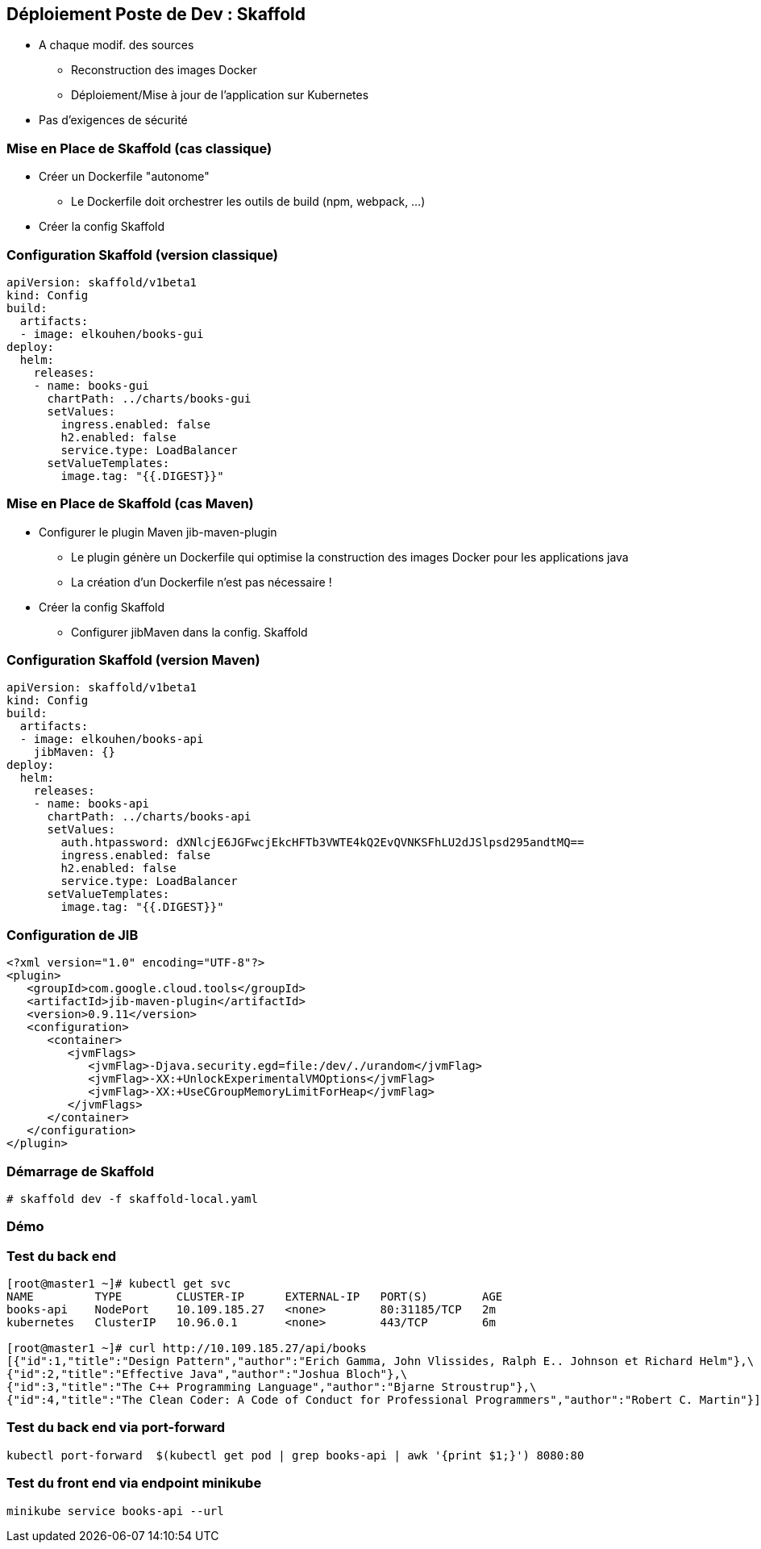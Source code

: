 == Déploiement Poste de Dev : Skaffold

[%step]
* A chaque modif. des sources
** Reconstruction  des images Docker 
** Déploiement/Mise à jour de l'application sur Kubernetes 
* [.blue]#Pas d'exigences de sécurité#

=== Mise en Place de Skaffold (cas classique)

[%step]
* Créer un Dockerfile "autonome"
** Le Dockerfile doit orchestrer les outils de build (npm, webpack, ...)
* Créer la config Skaffold

=== Configuration Skaffold (version classique)

[source, yaml]
----
apiVersion: skaffold/v1beta1
kind: Config
build:
  artifacts:
  - image: elkouhen/books-gui
deploy:
  helm:
    releases:
    - name: books-gui
      chartPath: ../charts/books-gui
      setValues:
        ingress.enabled: false
        h2.enabled: false
        service.type: LoadBalancer
      setValueTemplates:
        image.tag: "{{.DIGEST}}"
----

=== Mise en Place de Skaffold (cas Maven)

[%step]
* Configurer le plugin Maven jib-maven-plugin
** Le plugin génère un Dockerfile qui optimise la construction des images Docker pour les applications java
** La création d'un Dockerfile n'est pas nécessaire !
* Créer la config Skaffold
** Configurer jibMaven dans la config. Skaffold

=== Configuration Skaffold (version Maven)

[source, yaml]
----
apiVersion: skaffold/v1beta1
kind: Config
build:
  artifacts:
  - image: elkouhen/books-api
    jibMaven: {}
deploy:
  helm:
    releases:
    - name: books-api
      chartPath: ../charts/books-api
      setValues:
        auth.htpassword: dXNlcjE6JGFwcjEkcHFTb3VWTE4kQ2EvQVNKSFhLU2dJSlpsd295andtMQ==
        ingress.enabled: false
        h2.enabled: false
        service.type: LoadBalancer
      setValueTemplates:
        image.tag: "{{.DIGEST}}"
----

=== Configuration de JIB

[source, xml]
----
<?xml version="1.0" encoding="UTF-8"?>
<plugin>
   <groupId>com.google.cloud.tools</groupId>
   <artifactId>jib-maven-plugin</artifactId>
   <version>0.9.11</version>
   <configuration>
      <container>
         <jvmFlags>
            <jvmFlag>-Djava.security.egd=file:/dev/./urandom</jvmFlag>
            <jvmFlag>-XX:+UnlockExperimentalVMOptions</jvmFlag>
            <jvmFlag>-XX:+UseCGroupMemoryLimitForHeap</jvmFlag>
         </jvmFlags>
      </container>
   </configuration>
</plugin>
----

=== Démarrage de Skaffold

[source, bash]
----
# skaffold dev -f skaffold-local.yaml
----

=== Démo

=== Test du back end

[source, bash]
----
[root@master1 ~]# kubectl get svc
NAME         TYPE        CLUSTER-IP      EXTERNAL-IP   PORT(S)        AGE
books-api    NodePort    10.109.185.27   <none>        80:31185/TCP   2m
kubernetes   ClusterIP   10.96.0.1       <none>        443/TCP        6m

[root@master1 ~]# curl http://10.109.185.27/api/books
[{"id":1,"title":"Design Pattern","author":"Erich Gamma, John Vlissides, Ralph E.. Johnson et Richard Helm"},\
{"id":2,"title":"Effective Java","author":"Joshua Bloch"},\
{"id":3,"title":"The C++ Programming Language","author":"Bjarne Stroustrup"},\
{"id":4,"title":"The Clean Coder: A Code of Conduct for Professional Programmers","author":"Robert C. Martin"}]
----

=== Test du back end via port-forward

[source, bash]
----
kubectl port-forward  $(kubectl get pod | grep books-api | awk '{print $1;}') 8080:80
----

=== Test du front end via endpoint minikube

[source, bash]
----
minikube service books-api --url
----
